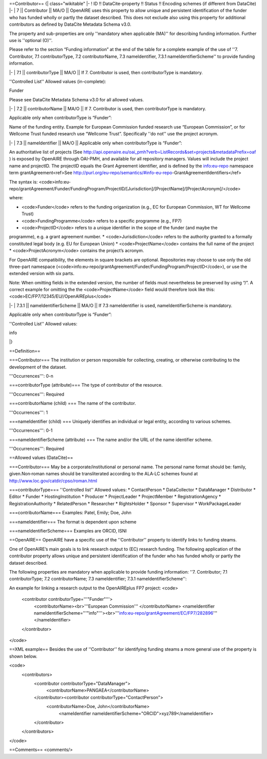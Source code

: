 ==Contributor==
{| class="wikitable"
|-
! ID !! DataCite-property !! Status !! Encoding schemes (if different from DataCite)
|-
| 7 || Contributor || MA/O || OpenAIRE uses this property to allow unique and persistent identification of the funder who has funded wholly or partly the dataset described. This does not exclude also using this property for additional contributors as defined by DataCite Metadata Schema v3.0.

The property and sub-properties are only ''mandatory when applicable (MA)'' for describing funding information. Further use is ''optional (O)''.

Please refer to the section “Funding information” at the end of the table for a complete example of the use of ''7. Contributor, 7.1 contributorType, 7.2 contributorName, 7.3 nameIdentifier, 7.3.1 nameIdentifierScheme'' to provide funding information.

|-
| 7.1 || contributorType || MA/O || If 7. Contributor is used, then contributorType is mandatory.

''Controlled List''
Allowed values (in-complete):

Funder

Please see DataCite Metadata Schema v3.0 for all allowed values.

|-
| 7.2 || contributorName || MA/O || If 7. Contributor is used, then contributorType is mandatory.

Applicable only when contributorType is “Funder”:

Name of the funding entity. Example for European Commission funded research use “European Commission”, or for Wellcome Trust funded research use  “Wellcome Trust”. Specifically ''do not'' use the project acronym.

|-
| 7.3 || nameIdentifier || MA/O || Applicable only when contributorType is “Funder”:

An authoritative list of projects (See http://api.openaire.eu/oai_pmh?verb=ListRecords&set=projects&metadataPrefix=oaf )  is exposed by OpenAIRE through OAI-PMH, and available for all repository managers. Values will include the project name and projectID. The projectID equals the Grant Agreement identifier, and is defined by the info:eu-repo namespace term grantAgreement<ref>See http://purl.org/eu-repo/semantics/#info-eu-repo-GrantAgreementIdentifiers</ref>

The syntax is:
<code>info:eu-repo/grantAgreement/Funder/FundingProgram/ProjectID/[Jurisdiction]/[ProjectName]/[ProjectAcronym]/</code>

where:

* <code>Funder</code> refers to the funding origanization (e.g., EC for European Commission, WT for Wellcome Trust)
* <code>FundingProgramme</code> refers to a specific programme (e.g., FP7)
* <code>ProjectID</code> refers to a unique identifier in the scope of the funder (and maybe the programme), e.g. a grant agreement number.
* <code>Jurisdiction</code> refers to the authority granted to a formally constituted legal body (e.g. EU for European Union)
* <code>ProjectName</code> contains the full name of the project
* <code>ProjectAcronym</code> contains the project’s acronym.

For OpenAIRE compatibility, the elements in square brackets are optional. Repositories may choose to use only the old three-part namespace (<code>info:eu-repo/grantAgreement/Funder/FundingProgram/ProjectID</code>), or use the extended version with six parts.

Note: When omitting fields in the extended version, the number of fields must nevertheless be preserved by using “/”. A correct example for omitting the the <code>ProjectName</code> field would therefore look like this: <code>EC/FP7/12345/EU//OpenAIREplus</code>

|-
| 7.3.1 || nameIdentifierScheme || MA/O || If 7.3 nameIdentifier is used, nameIdentifierScheme is mandatory.

Applicable only when contributorType is “Funder”:

''Controlled List''
Allowed values:

info

|}

==Definition==

===Contributor===
The institution or person responsible for collecting, creating, or otherwise contributing to the development of the dataset.

'''Occurrences''': 0-n

===contributorType (attribute)===
The type of contributor of the resource.

'''Occurrences''': Required

===contributorName (child) ===
The name of the contributor.

'''Occurrences''': 1

===nameIdentifier (child) ===
Uniquely identifies an individual or legal entity, according to various schemes.

'''Occurrences''': 0-1

===nameIdentifierScheme (attribute) ===
The name and/or the URL of the name identifier scheme.

'''Occurrences''': Required

==Allowed values (DataCite)==

===Contributor===
May be a corporate/institutional or personal name. The personal name format should be:
family, given.Non‐roman names should be transliterated according to the ALA‐LC schemes found at http://www.loc.gov/catdir/cpso/roman.html

===contributorType===
''Controlled list''
Allowed values:
* ContactPerson
* DataCollector
* DataManager
* Distributor
* Editor
* Funder
* HostingInstitution
* Producer
* ProjectLeader
* ProjectMember
* RegistrationAgency
* RegistrationAuthority
* RelatedPerson
* Researcher
* RightsHolder
* Sponsor
* Supervisor
* WorkPackageLeader

===contributorName===
Examples: Patel, Emily; Doe, John

===nameIdentifier===
The format is dependent upon scheme

===nameIdentifierScheme===
Examples are ORCID, ISNI

==OpenAIRE==
OpenAIRE have a specific use of the ''Contributor'' property to identify links to funding steams.

One of OpenAIRE’s main goals is to link research output to (EC) research funding. The following application of the contributor property allows unique and persistent identification of the funder who has funded wholly or partly the dataset described.

The following properties are mandatory when applicable to provide funding information: ''7. Contributor; 7.1 contributorType; 7.2 contributorName; 7.3 nameIdentifier; 7.3.1 nameIdentifierScheme'':

An example for linking a research output to the OpenAIREplus FP7 project:
<code>
 <contributor contributorType='''"Funder"'''>
  <contributorName><br>'''European Commission'''
  </contributorName>
  <nameIdentifier nameIdentifierScheme='''"info"'''><br>'''info:eu-repo/grantAgreement/EC/FP7/282896'''
  </nameIdentifier>
 </contributor>
</code>


==XML example==
Besides the use of ''Contributor'' for identifying funding steams a more general use of the property is shown below.

<code>
 <contributors>
  <contributor contributorType="DataManager">
   <contributorName>PANGAEA</contributorName>
  </contributor><contributor contributorType="ContactPerson">
   <contributorName>Doe, John</contributorName>
    <nameIdentifier nameIdentifierScheme="ORCID">xyz789</nameIdentifier>
  </contributor>
 </contributors>
</code>

==Comments==
<comments/>
